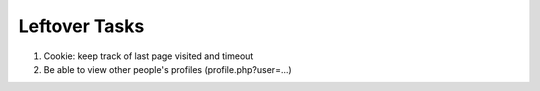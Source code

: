 Leftover Tasks
-------------------------------------

1. Cookie: keep track of last page visited and timeout

2. Be able to view other people's profiles (profile.php?user=...)
